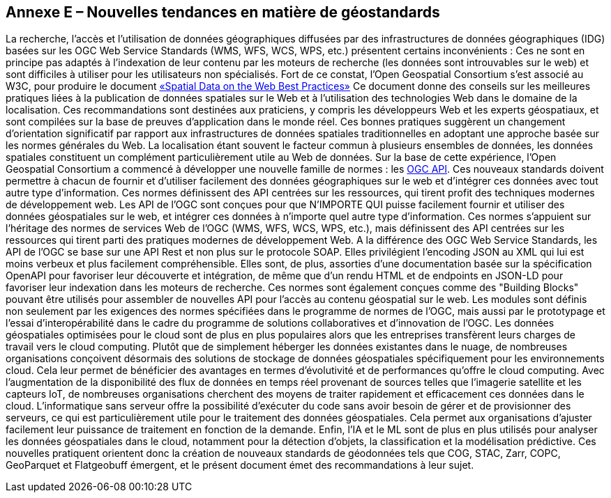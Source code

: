 [.appendix nonumber]
== Annexe E – Nouvelles tendances en matière de géostandards

La recherche, l'accès et l'utilisation de données géographiques diffusées par des infrastructures de données géographiques (IDG) basées sur les OGC Web Service Standards (WMS, WFS, WCS, WPS, etc.) présentent certains inconvénients : Ces ne sont en principe pas adaptés à l'indexation de leur contenu par les moteurs de recherche (les données sont introuvables sur le web) et sont difficiles à utiliser pour les utilisateurs non spécialisés.
Fort de ce constat, l'Open Geospatial Consortium s'est associé au W3C, pour produire le document https://www.w3.org/TR/sdw-bp[«Spatial Data on the Web Best Practices»] Ce document donne des conseils sur les meilleures pratiques liées à la publication de données spatiales sur le Web et à l'utilisation des technologies Web dans le domaine de la localisation. Ces recommandations sont destinées aux praticiens, y compris les développeurs Web et les experts géospatiaux, et sont compilées sur la base de preuves d'application dans le monde réel. Ces bonnes pratiques suggèrent un changement d'orientation significatif par rapport aux infrastructures de données spatiales traditionnelles en adoptant une approche basée sur les normes générales du Web. La localisation étant souvent le facteur commun à plusieurs ensembles de données, les données spatiales constituent un complément particulièrement utile au Web de données.
Sur la base de cette expérience, l'Open Geospatial Consortium a commencé à développer une nouvelle famille de normes : les https://ogcapi.ogc.org[OGC API]. Ces nouveaux standards doivent permettre à chacun de fournir et d'utiliser facilement des données géographiques sur le web et d'intégrer ces données avec tout autre type d'information. Ces normes définissent des API centrées sur les ressources, qui tirent profit des techniques modernes de développement web.
Les API de l'OGC sont conçues pour que N'IMPORTE QUI puisse facilement fournir et utiliser des données géospatiales sur le web, et intégrer ces données à n'importe quel autre type d'information. Ces normes s'appuient sur l'héritage des normes de services Web de l'OGC (WMS, WFS, WCS, WPS, etc.), mais définissent des API centrées sur les ressources qui tirent parti des pratiques modernes de développement Web.
A la différence des OGC Web Service Standards, les API de l'OGC se base sur une API Rest et non plus sur le protocole SOAP. Elles privilégient l'encoding JSON au XML qui lui est moins verbeux et plus facilement compréhensible. Elles sont, de plus, assorties d'une documentation basée sur la spécification OpenAPI pour favoriser leur découverte et intégration, de même que d'un rendu HTML et de endpoints en JSON-LD pour favoriser leur indexation dans les moteurs de recherche.
Ces normes sont également conçues comme des "Building Blocks" pouvant être utilisés pour assembler de nouvelles API pour l'accès au contenu géospatial sur le web. Les modules sont définis non seulement par les exigences des normes spécifiées dans le programme de normes de l'OGC, mais aussi par le prototypage et l'essai d'interopérabilité dans le cadre du programme de solutions collaboratives et d'innovation de l'OGC.
Les données géospatiales optimisées pour le cloud sont de plus en plus populaires alors que les entreprises transfèrent leurs charges de travail vers le cloud computing. Plutôt que de simplement héberger les données existantes dans le nuage, de nombreuses organisations conçoivent désormais des solutions de stockage de données géospatiales spécifiquement pour les environnements cloud. Cela leur permet de bénéficier des avantages en termes d'évolutivité et de performances qu'offre le cloud computing. Avec l'augmentation de la disponibilité des flux de données en temps réel provenant de sources telles que l'imagerie satellite et les capteurs IoT, de nombreuses organisations cherchent des moyens de traiter rapidement et efficacement ces données dans le cloud. L'informatique sans serveur offre la possibilité d'exécuter du code sans avoir besoin de gérer et de provisionner des serveurs, ce qui est particulièrement utile pour le traitement des données géospatiales. Cela permet aux organisations d'ajuster facilement leur puissance de traitement en fonction de la demande. Enfin, l'IA et le ML sont de plus en plus utilisés pour analyser les données géospatiales dans le cloud, notamment pour la détection d'objets, la classification et la modélisation prédictive.
Ces nouvelles pratiquent orientent donc la création de nouveaux standards de géodonnées tels que COG, STAC, Zarr, COPC, GeoParquet et Flatgeobuff émergent, et le présent document émet des recommandations à leur sujet.
